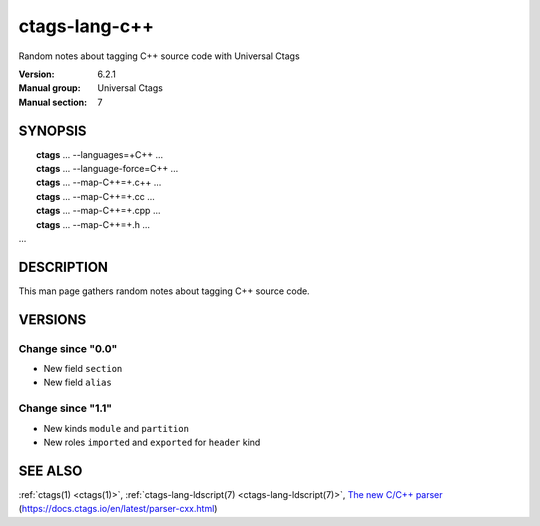 .. _ctags-lang-c++(7):

==============================================================
ctags-lang-c++
==============================================================

Random notes about tagging C++ source code with Universal Ctags

:Version: 6.2.1
:Manual group: Universal Ctags
:Manual section: 7

SYNOPSIS
--------
|	**ctags** ... --languages=+C++ ...
|	**ctags** ... --language-force=C++ ...
|	**ctags** ... --map-C++=+.c++  ...
|	**ctags** ... --map-C++=+.cc  ...
|	**ctags** ... --map-C++=+.cpp  ...
|	**ctags** ... --map-C++=+.h  ...
|   ...

DESCRIPTION
-----------
This man page gathers random notes about tagging C++ source code.

VERSIONS
--------

Change since "0.0"
~~~~~~~~~~~~~~~~~~

* New field ``section``

* New field ``alias``

Change since "1.1"
~~~~~~~~~~~~~~~~~~

* New kinds ``module`` and ``partition``

* New roles ``imported`` and ``exported`` for ``header`` kind

SEE ALSO
--------
:ref:`ctags(1) <ctags(1)>`,
:ref:`ctags-lang-ldscript(7) <ctags-lang-ldscript(7)>`,
`The new C/C++ parser <https://docs.ctags.io/en/latest/parser-cxx.html>`_ (https://docs.ctags.io/en/latest/parser-cxx.html)
